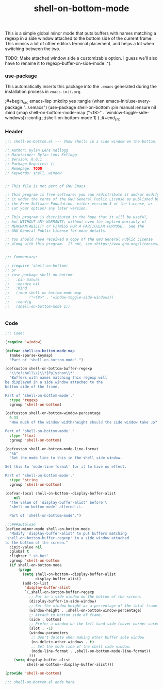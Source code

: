 #+title: shell-on-bottom-mode

This is a simple global minor mode that puts buffers with names
matching a regexp in a side window attached to the bottom side of the
current frame. This mimics a lot of other editors terminal placement,
and helps a lot when switching between the two.

TODO: Make attached window side a customizable option.
I guess we'll also have to rename it to regexp-buffer-on-side-mode :^).

*** use-package

This automatically inserts this package into the ~.emacs~ generated
during the installation process in ~emacs-init.org~.

;#+begin_src emacs-lisp :mkdirp yes :tangle (when emacs-init/use-every-package "../.emacs")
  (use-package shell-on-bottom
    :pin manual
    :ensure nil
    :bind
    (:map shell-on-bottom-mode-map
          ("<f8>" . 'window-toggle-side-windows))
    :config
    ;;(shell-on-bottom-mode 1)
    )
;#+end_src

*** Header

#+begin_src emacs-lisp :mkdirp yes :tangle shell-on-bottom.el
  ;;; shell-on-bottom.el --- Show shells in a side window on the bottom. -*- lexical-binding: t -*-

  ;; Author: Rylan Lens Kellogg
  ;; Maintainer: Rylan Lens Kellogg
  ;; Version: 0.0.1
  ;; Package-Requires: ()
  ;; Homepage: TODO
  ;; Keywords: shell, window


  ;; This file is not part of GNU Emacs

  ;; This program is free software: you can redistribute it and/or modify
  ;; it under the terms of the GNU General Public License as published by
  ;; the Free Software Foundation, either version 3 of the License, or
  ;; (at your option) any later version.

  ;; This program is distributed in the hope that it will be useful,
  ;; but WITHOUT ANY WARRANTY; without even the implied warranty of
  ;; MERCHANTABILITY or FITNESS FOR A PARTICULAR PURPOSE.  See the
  ;; GNU General Public License for more details.

  ;; You should have received a copy of the GNU General Public License
  ;; along with this program.  If not, see <https://www.gnu.org/licenses/>.


  ;;; Commentary:

  ;; (require 'shell-on-bottom)
  ;; or
  ;; (use-package shell-on-bottom
  ;;   :pin manual
  ;;   :ensure nil
  ;;   :bind
  ;;   (:map shell-on-bottom-mode-map
  ;;         ("<f8>" . 'window-toggle-side-windows))
  ;;   :config
  ;;   (shell-on-bottom-mode 1))


#+end_src

*** Code

#+begin_src emacs-lisp :mkdirp yes :tangle shell-on-bottom.el
  ;;; Code:

  (require 'window)

  (defvar shell-on-bottom-mode-map
    (make-sparse-keymap)
    "Part of 'shell-on-bottom-mode'.")

  (defcustom shell-on-bottom-buffer-regexp
    "\\*e?shell\\|\\*[Pp]ython\\*"
    "Buffers with names matching this regexp will
  be displayed in a side window attached to the
  bottom side of the frame.

  Part of 'shell-on-bottom-mode'."
    :type 'regexp
    :group 'shell-on-bottom)

  (defcustom shell-on-bottom-window-percentage
    0.33
    "How much of the window width/height should the side window take up?

  Part of 'shell-on-bottom-mode'."
    :type 'float
    :group 'shell-on-bottom)

  (defcustom shell-on-bottom-mode-line-format
    "%b"
    "Set the mode line to this in the shell side window.

  Set this to 'mode-line-format' for it to have no effect.

  Part of 'shell-on-bottom-mode'."
    :type 'string
    :group 'shell-on-bottom)

  (defvar-local shell-on-bottom--display-buffer-alist
      nil
    "The value of 'display-buffer-alist' before \
    'shell-on-bottom-mode' altered it.

    Part of 'shell-on-bottom-mode'.")

  ;;;###autoload
  (define-minor-mode shell-on-bottom-mode
    "Modify 'display-buffer-alist' to put buffers matching
  'shell-on-bottom-buffer-regexp' in a side window attached
  to the bottom of the screen."
    :init-value nil
    :global t
    :lighter " sh-bot"
    :group 'shell-on-bottom
    (if shell-on-bottom-mode
        (progn
          (setq shell-on-bottom--display-buffer-alist
                display-buffer-alist)
          (add-to-list
           'display-buffer-alist
           `(,shell-on-bottom-buffer-regexp
             ;; Put in a side window on the bottom of the screen.
             (display-buffer-in-side-window)
             ;; Set the window height as a percentage of the total frame.
             (window-height . ,shell-on-bottom-window-percentage)
             ;; Attach to bottom side of frame.
             (side . bottom)
             ;; Prefer a window on the left hand side (cover corner cases).
             (slot . -1)
             (window-parameters
              ;; Don't delete when making other buffer sole window
              (no-delete-other-windows . t)
              ;; Set the mode line of the shell side window.
              (mode-line-format . ,shell-on-bottom-mode-line-format))
             )))
      (setq display-buffer-alist
            shell-on-bottom--display-buffer-alist)))

  (provide 'shell-on-bottom)

  ;;; shell-on-bottom.el ends here
#+end_src
